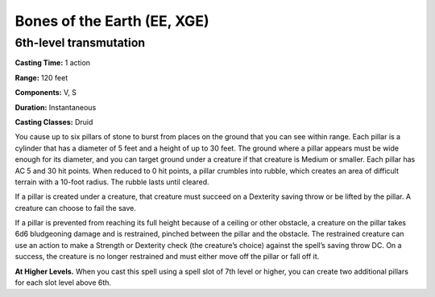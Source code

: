 
.. _srd:bones-of-the-earth:

Bones of the Earth (EE, XGE)
-------------------------------------------------------------

6th-level transmutation
^^^^^^^^^^^^^^^^^^^^^^^

**Casting Time:** 1 action

**Range:** 120 feet

**Components:** V, S

**Duration:** Instantaneous

**Casting Classes:** Druid

You cause up to six pillars of stone to burst from
places on the ground that you can see within range.
Each pillar is a cylinder that has a diameter of 5
feet and a height of up to 30 feet. The ground where a
pillar appears must be wide enough for its diameter, and
you can target ground under a creature if that creature
is Medium or smaller. Each pillar has AC 5 and 30 hit
points. When reduced to 0 hit points, a pillar crumbles
into rubble, which creates an area of difficult terrain
with a 10-foot radius. The rubble lasts until cleared.

If a pillar is created under a creature, that creature
must succeed on a Dexterity saving throw or be lifted by
the pillar. A creature can choose to fail the save.

If a pillar is prevented from reaching its full height
because of a ceiling or other obstacle, a creature on the
pillar takes 6d6 bludgeoning damage and is restrained,
pinched between the pillar and the obstacle. The restrained
creature can use an action to make a Strength or Dexterity
check (the creature’s choice) against the spell’s saving
throw DC. On a success, the creature is no longer restrained
and must either move off the pillar or fall off it.

**At Higher Levels.** When you cast this spell using a spell
slot of 7th level or higher, you can create two additional
pillars for each slot level above 6th.
